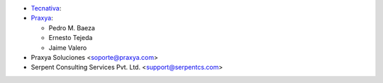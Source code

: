* `Tecnativa <https://www.tecnativa.com>`_:
* `Praxya <https://www.praxya.com>`_:

  * Pedro M. Baeza
  * Ernesto Tejeda
  * Jaime Valero

* Praxya Soluciones <soporte@praxya.com>
* Serpent Consulting Services Pvt. Ltd. <support@serpentcs.com>

